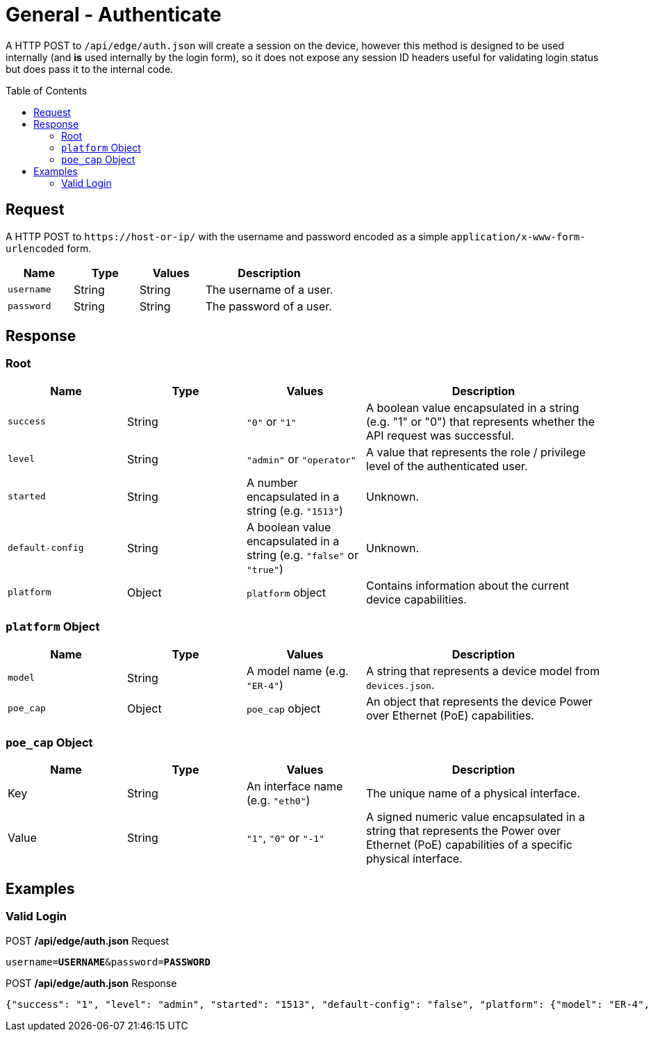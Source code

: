 = General - Authenticate
:toc: preamble

A HTTP POST to `/api/edge/auth.json` will create a session on the device, however this method is designed to be used internally (and *is* used internally by the login form), so it does not expose any session ID headers useful for validating login status but does pass it to the internal code.

== Request

A HTTP POST to `\https://host-or-ip/` with the username and password encoded as a simple `application/x-www-form-urlencoded` form.

[cols="1,1,1,2", options="header"] 
|===
|Name
|Type
|Values
|Description

|`username`
|String
|String
|The username of a user.

|`password`
|String
|String
|The password of a user.
|===

== Response

=== Root

[cols="1,1,1,2", options="header"] 
|===
|Name
|Type
|Values
|Description

|`success`
|String
|`"0"` or `"1"`
|A boolean value encapsulated in a string (e.g. "1" or "0") that represents whether the API request was successful.

|`level`
|String
|`"admin"` or `"operator"`
|A value that represents the role / privilege level of the authenticated user.

|`started`
|String
|A number encapsulated in a string (e.g. `"1513"`)
|Unknown.

|`default-config`
|String
|A boolean value encapsulated in a string (e.g. `"false"` or `"true"`)
|Unknown.

|`platform`
|Object
|`platform` object
|Contains information about the current device capabilities.
|===

=== `platform` Object

[cols="1,1,1,2", options="header"] 
|===
|Name
|Type
|Values
|Description

|`model`
|String
|A model name (e.g. `"ER-4"`)
|A string that represents a device model from `devices.json`.

|`poe_cap`
|Object
|`poe_cap` object
|An object that represents the device Power over Ethernet (PoE) capabilities.
|===

=== `poe_cap` Object

[cols="1,1,1,2", options="header"] 
|===
|Name
|Type
|Values
|Description

|Key
|String
|An interface name (e.g. `"eth0"`)
|The unique name of a physical interface.

|Value
|String
|`"1"`, `"0"` or `"-1"`
|A signed numeric value encapsulated in a string that represents the Power over Ethernet (PoE) capabilities of a specific physical interface.
|===

== Examples

=== Valid Login


.POST */api/edge/auth.json* Request
[source,subs="+quotes"]
----
username=*USERNAME*&password=*PASSWORD*
----

.POST */api/edge/auth.json* Response
[source,json]
----
{"success": "1", "level": "admin", "started": "1513", "default-config": "false", "platform": {"model": "ER-4", "poe_cap": {"eth0": "0", "eth1": "0", "eth2": "0", "eth3": "0", "eth4": "-1"}}}
----